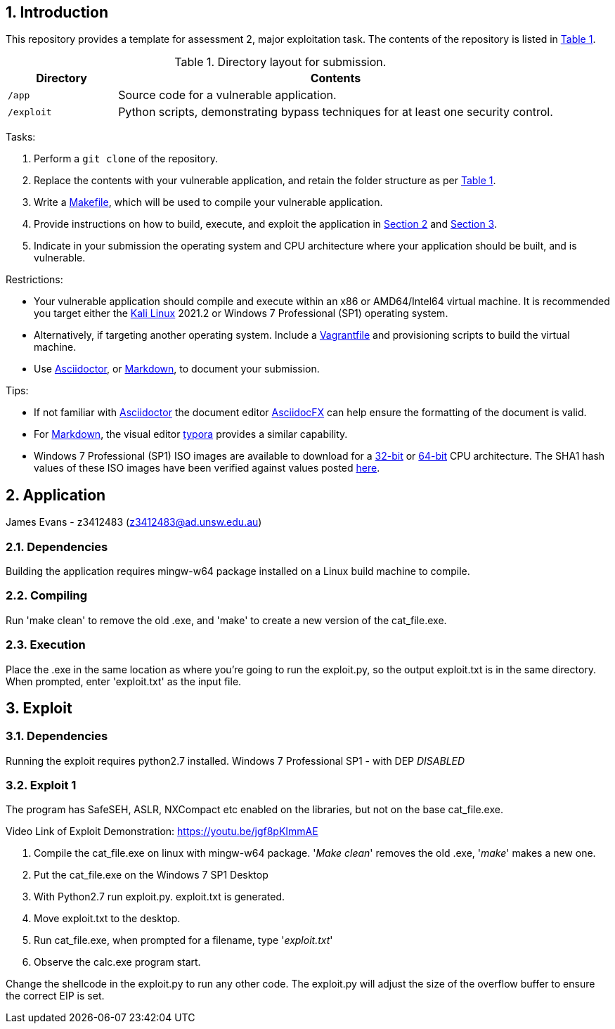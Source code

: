 // Settings

:doctype: article
:hyphens:
:icons: font
:lang: en
:listing-caption: Listing
:sectnums:
:source-highlighter: pygments
:xrefstyle: short

// Links

:url-win-7-sha1-values: https://answers.microsoft.com/en-us/windows/forum/windows_7-windows_install/how-to-obtain-a-windows-7-iso-file-to-create-an/59ef6586-f881-40b7-9070-e7950e057143
:url-win-7-x86: https://archive.org/details/Windows_7_Professional_SP1_x86.iso
:url-win-7-x64: https://archive.org/details/Windows_7_Professional_SP1_x64.iso

// Content

== Introduction

This repository provides a template for assessment 2, major exploitation task. The contents of the repository is listed in <<tab-layout>>.

[#tab-layout]
[cols="<20%,<80%", options="header"]
.Directory layout for submission.
|===
| Directory| Contents

| `/app`
| Source code for a vulnerable application.

| `/exploit`
| Python scripts, demonstrating bypass techniques for at least one security control.

|===

Tasks:

. Perform a `git clone` of the repository.

. Replace the contents with your vulnerable application, and retain the folder structure as per <<tab-layout>>.

. Write a https://makefiletutorial.com/[Makefile], which will be used to compile your vulnerable application.

. Provide instructions on how to build, execute, and exploit the application in <<sec-application>> and <<sec-exploit>>.

. Indicate in your submission the operating system and CPU architecture where your application should be built, and is vulnerable.

Restrictions:

* Your vulnerable application should compile and execute within an x86 or AMD64/Intel64 virtual machine. It is recommended you target either the https://kali.org/get-kali/#kali-virtual-machines[Kali Linux] 2021.2 or Windows 7 Professional (SP1) operating system.

* Alternatively, if targeting another operating system. Include a https://www.vagrantup.com/docs/vagrantfile[Vagrantfile] and provisioning scripts to build the virtual machine.

* Use https://asciidoctor.org/[Asciidoctor], or https://www.markdownguide.org/getting-started/[Markdown], to document your submission.

Tips:

* If not familiar with https://asciidoctor.org/[Asciidoctor] the document editor https://asciidocfx.com/[AsciidocFX] can help ensure the formatting of the document is valid.

* For https://www.markdownguide.org/getting-started/[Markdown], the visual editor https://typora.io[typora] provides a similar capability.

* Windows 7 Professional (SP1) ISO images are available to download for a {url-win-7-x86}[32-bit] or {url-win-7-x64}[64-bit] CPU architecture. The SHA1 hash values of these ISO images have been verified against values posted {url-win-7-sha1-values}[here].

[#sec-application]
== Application

James Evans - z3412483 (z3412483@ad.unsw.edu.au)

=== Dependencies

Building the application requires mingw-w64 package installed on a Linux build machine to compile.


=== Compiling

Run 'make clean' to remove the old .exe, and 'make' to create a new version of the cat_file.exe.

=== Execution

Place the .exe in the same location as where you're going to run the exploit.py, so the output exploit.txt is in the same directory.
When prompted, enter 'exploit.txt' as the input file.

[#sec-exploit]
== Exploit

=== Dependencies

Running the exploit requires python2.7 installed. 
Windows 7 Professional SP1 - with DEP _DISABLED_ 

=== Exploit 1

The program has SafeSEH, ASLR, NXCompact etc enabled on the libraries, but not on the base cat_file.exe.

Video Link of Exploit Demonstration: https://youtu.be/jgf8pKImmAE

1. Compile the cat_file.exe on linux with mingw-w64 package. '_Make clean_' removes the old .exe, '_make_' makes a new one.

2. Put the cat_file.exe on the Windows 7 SP1 Desktop

3. With Python2.7 run exploit.py. exploit.txt is generated.

4. Move exploit.txt to the desktop.

5. Run cat_file.exe, when prompted for a filename, type '_exploit.txt_'

6. Observe the calc.exe program start.

Change the shellcode in the exploit.py to run any other code. The exploit.py will adjust the size of the overflow buffer to ensure the correct EIP is set.
